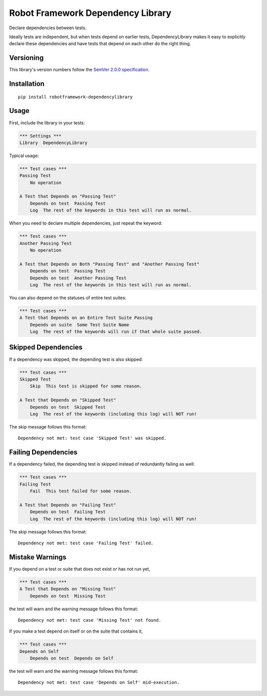 Robot Framework Dependency Library
==================================

Declare dependencies between tests.

Ideally tests are independent, but when tests depend
on earlier tests, DependencyLibrary makes it easy to
explicitly declare these dependencies and have tests
that depend on each other do the right thing.


Versioning
----------

This library's version numbers follow the `SemVer 2.0.0
specification <https://semver.org/spec/v2.0.0.html>`_.


Installation
------------

::

    pip install robotframework-dependencylibrary


Usage
-----

First, include the library in your tests:

.. code:: robotframework

    *** Settings ***
    Library  DependencyLibrary

Typical usage:

.. code:: robotframework

    *** Test cases ***
    Passing Test
        No operation

    A Test that Depends on "Passing Test"
        Depends on test  Passing Test
        Log  The rest of the keywords in this test will run as normal.

When you need to declare multiple dependencies, just repeat the keyword:

.. code:: robotframework

    *** Test cases ***
    Another Passing Test
        No operation

    A Test that Depends on Both "Passing Test" and "Another Passing Test"
        Depends on test  Passing Test
        Depends on test  Another Passing Test
        Log  The rest of the keywords in this test will run as normal.

You can also depend on the statuses of entire test suites:

.. code:: robotframework

    *** Test cases ***
    A Test that Depends on an Entire Test Suite Passing
        Depends on suite  Some Test Suite Name
        Log  The rest of the keywords will run if that whole suite passed.


Skipped Dependencies
--------------------

If a dependency was skipped, the depending test is also skipped:

.. code:: robotframework

    *** Test cases ***
    Skipped Test
        Skip  This test is skipped for some reason.

    A Test that Depends on "Skipped Test"
        Depends on test  Skipped Test
        Log  The rest of the keywords (including this log) will NOT run!

The skip message follows this format::

    Dependency not met: test case 'Skipped Test' was skipped.


Failing Dependencies
--------------------

If a dependency failed, the depending test is skipped instead of
redundantly failing as well:

.. code:: robotframework

    *** Test cases ***
    Failing Test
        Fail  This test failed for some reason.

    A Test that Depends on "Failing Test"
        Depends on test  Failing Test
        Log  The rest of the keywords (including this log) will NOT run!

The skip message follows this format::

    Dependency not met: test case 'Failing Test' failed.


Mistake Warnings
----------------

If you depend on a test or suite that does not exist or has not run yet,

.. code:: robotframework

    *** Test cases ***
    A Test that Depends on "Missing Test"
        Depends on test  Missing Test

the test will warn and the warning message follows this format::

    Dependency not met: test case 'Missing Test' not found.

If you make a test depend on itself or on the suite that contains it,

.. code:: robotframework

    *** Test cases ***
    Depends on Self
        Depends on test  Depends on Self

the test will warn and the warning message follows this format::

    Dependency not met: test case 'Depends on Self' mid-execution.
